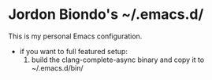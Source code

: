 * Jordon Biondo's ~/.emacs.d/
This is my personal Emacs configuration. 
- if you want to full featured setup:
  1. build the clang-complete-async binary and copy it to ~/.emacs.d/bin/
     
